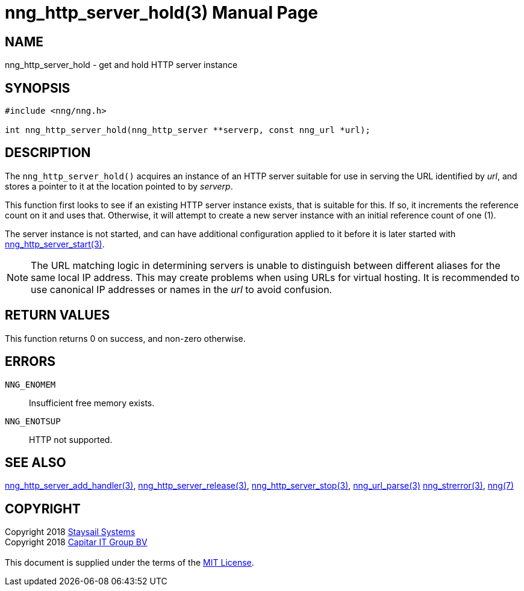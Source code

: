 = nng_http_server_hold(3)
:doctype: manpage
:manmanual: nng
:mansource: nng
:manvolnum: 3
:copyright: Copyright 2018 mailto:info@staysail.tech[Staysail Systems, Inc.] + \
            Copyright 2018 mailto:info@capitar.com[Capitar IT Group BV] + \
            {blank} + \
            This document is supplied under the terms of the \
            https://opensource.org/licenses/MIT[MIT License].

== NAME

nng_http_server_hold - get and hold HTTP server instance

== SYNOPSIS

[source, c]
-----------
#include <nng/nng.h>

int nng_http_server_hold(nng_http_server **serverp, const nng_url *url);
-----------


== DESCRIPTION

The `nng_http_server_hold()` acquires an instance of an HTTP server suitable
for use in serving the URL identified by _url_, and stores a pointer to it
at the location pointed to by _serverp_.

This function first looks to see if an existing HTTP server instance exists,
that is suitable for this.  If so, it increments the reference count on it
and uses that.  Otherwise, it will attempt to create a new server instance
with an initial reference count of one (1).

The server instance is not started, and can have additional configuration
applied to it before it is later started with
<<nng_http_server_start#,nng_http_server_start(3)>>.

NOTE: The URL matching logic in determining servers is unable to distinguish
between different aliases for the same local IP address.  This may create
problems when using URLs for virtual hosting.  It is recommended to use
canonical IP addresses or names in the _url_ to avoid confusion.

== RETURN VALUES

This function returns 0 on success, and non-zero otherwise.

== ERRORS

`NNG_ENOMEM`:: Insufficient free memory exists.
`NNG_ENOTSUP`:: HTTP not supported.

== SEE ALSO

<<nng_http_server_add_handler#,nng_http_server_add_handler(3)>>,
<<nng_http_server_release#,nng_http_server_release(3)>>,
<<nng_http_server_stop#,nng_http_server_stop(3)>>,
<<nng_url_parse#,nng_url_parse(3)>>
<<nng_strerror#,nng_strerror(3)>>,
<<nng#,nng(7)>>

== COPYRIGHT

{copyright}
